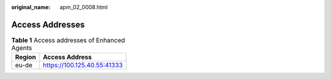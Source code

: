 :original_name: apm_02_0008.html

.. _apm_02_0008:

Access Addresses
================

.. table:: **Table 1** Access addresses of Enhanced Agents

   ====== ===========================
   Region Access Address
   ====== ===========================
   eu-de  https://100.125.40.55:41333
   ====== ===========================
